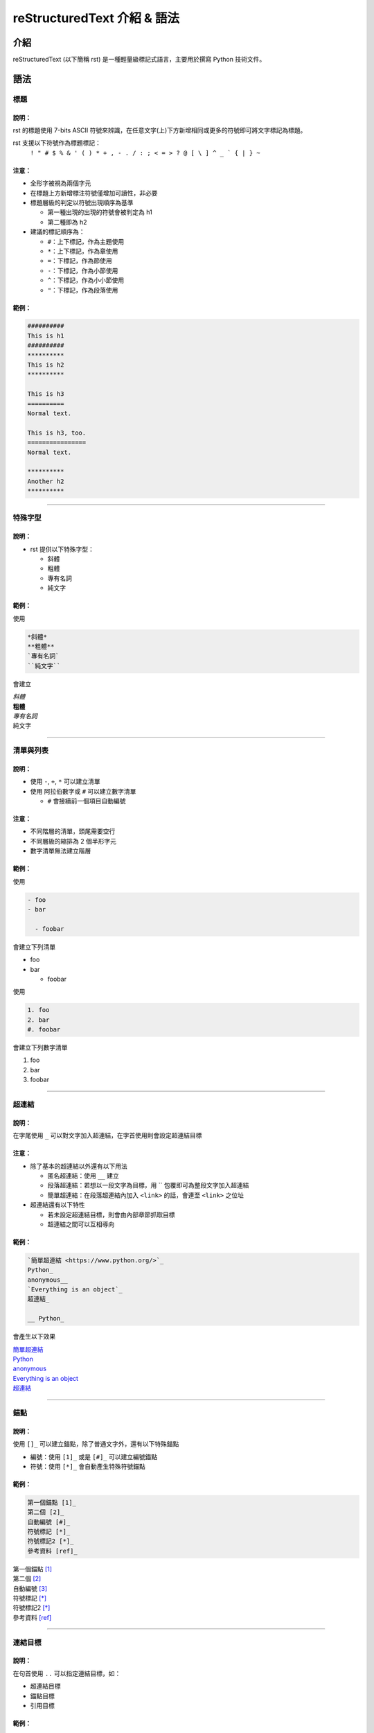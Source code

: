 ##############################
reStructuredText 介紹 & 語法
##############################
****
介紹
****
reStructuredText (以下簡稱 rst) 是一種輕量級標記式語言，主要用於撰寫 Python 技術文件。

*****
語法
*****
標題
====
說明：
------
rst 的標題使用 7-bits ASCII 符號來辨識，在任意文字(上)下方新增相同或更多的符號即可將文字標記為標題。

rst 支援以下符號作為標題標記：
    ``! " # $ % & ' ( ) * + , - . / : ; < = > ? @ [ \ ] ^ _ ` { | } ~``
    
注意：
------
- 全形字被視為兩個字元
- 在標題上方新增標注符號僅增加可讀性，非必要
- 標題層級的判定以符號出現順序為基準
  
  - 第一種出現的出現的符號會被判定為 h1
  - 第二種即為 h2

- 建議的標記順序為：

  - ``#``：上下標記，作為主題使用
  - ``*``：上下標記，作為章使用
  - ``=``：下標記，作為節使用
  - ``-``：下標記，作為小節使用
  - ``^``：下標記，作為小小節使用
  - ``"``：下標記，作為段落使用

範例：
------
.. code:: rst

    ##########
    This is h1
    ##########
    **********
    This is h2
    **********

    This is h3
    ==========
    Normal text.

    This is h3, too.
    ================
    Normal text.
    
    **********
    Another h2
    **********

-------------------

特殊字型
========
說明：
------

- rst 提供以下特殊字型：
    
  - 斜體
  - 粗體
  - 專有名詞
  - 純文字

範例：
------
使用

.. code-block:: rst

    *斜體*
    **粗體**
    `專有名詞`
    ``純文字``

會建立

| *斜體*
| **粗體**
| `專有名詞`
| ``純文字``

-------------------

清單與列表
==========
說明：
------
- 使用 ``-``, ``+``, ``*`` 可以建立清單
- 使用 阿拉伯數字或 ``#`` 可以建立數字清單

  - ``#`` 會接續前一個項目自動編號

注意：
------
- 不同階層的清單，頭尾需要空行
- 不同層級的縮排為 2 個半形字元
- 數字清單無法建立階層

範例：
------

使用

.. code-block:: rst
    
    - foo
    - bar
    
      - foobar

會建立下列清單

- foo
- bar

  - foobar

使用

.. code-block:: rst

    1. foo
    2. bar
    #. foobar

會建立下列數字清單

1. foo
2. bar
#. foobar

-------------------

超連結
========
說明：
------
在字尾使用 ``_`` 可以對文字加入超連結，在字首使用則會設定超連結目標

注意：
------

- 除了基本的超連結以外還有以下用法

  - 匿名超連結：使用 ``__`` 建立
  - 段落超連結：若想以一段文字為目標，用 \`\` 包覆即可為整段文字加入超連結
  - 簡單超連結：在段落超連結內加入 ``<link>`` 的話，會連至 ``<link>`` 之位址

- 超連結還有以下特性

  - 若未設定超連結目標，則會由內部章節抓取目標
  - 超連結之間可以互相導向

範例：
------

.. code-block:: rst

    `簡單超連結 <https://www.python.org/>`_
    Python_
    anonymous__
    `Everything is an object`_
    超連結_

    __ Python_

會產生以下效果

| `簡單超連結 <https://www.python.org/>`_
| Python_
| anonymous__
| `Everything is an object`_
| 超連結_

__ Python_

-------------------

錨點
==========
說明：
------
使用 ``[]_`` 可以建立錨點，除了普通文字外，還有以下特殊錨點

- 編號：使用 ``[1]_`` 或是 ``[#]_`` 可以建立編號錨點
- 符號：使用 ``[*]_`` 會自動產生特殊符號錨點


範例：
------
.. code-block:: rst

    第一個錨點 [1]_
    第二個 [2]_
    自動編號 [#]_
    符號標記 [*]_
    符號標記2 [*]_
    參考資料 [ref]_

| 第一個錨點 [1]_
| 第二個 [2]_
| 自動編號 [#]_
| 符號標記 [*]_
| 符號標記2 [*]_
| 參考資料 [ref]_

-------------------

連結目標
========
說明：
------
在句首使用 ``..`` 可以指定連結目標，如：

- 超連結目標
- 錨點目標
- 引用目標

範例：
------
.. code-block:: rst

    .. _Python: https://www.python.org/
    .. _`Everything is an object`:
    .. [1] 第一個錨點
    .. [2] 第二個錨點
    .. [#] 自動編號
    .. [*] 符號標記
    .. [*] 符號標記2

.. _Python: https://www.python.org/
.. _`Everything is an object`:
.. [1] 第一個錨點
.. [2] 第二個錨點
.. [#] 自動編號
.. [*] 符號標記
.. [*] 符號標記2

-------------------

特定標記
========
說明：
------
``..`` 除了設定連結目標以外，還可以進行各種特定標記，如：

- 註解
- 注意事項

注意：
------
- ``..`` 提供的特殊函數並非全部是 rst 原生功能，大部分為特定套件解釋時使用

範例：
------

.. code-block:: rst

    ..
  
        This is a comment.

    .. note:: 
      
        This is a note.

    .. attention::

        Thx for ur attention! 

..

    This is a comment.

.. note::

    This is a note.

.. attention::

    Thx for ur attention!

-------------------

替代文字
========
說明：
------
使用 ``||`` 可以引用替代文字

注意：
------
- 定義替代文字處，需同時指定替代類型，較常見的替代類型有：
  
  - ``replace``: 替代為文字
  - ``image``: 替代為圖片

範例：
------
.. code-block:: rst

    |logo|
    
    Hello, |something|!

    .. |something| replace:: world

|logo|

Hello, |something|!

.. |something| replace:: world

-------------------

圖片
========
說明：
接續替代文字，在嵌入圖片時有以下設定：

- ``:height:`` 圖片高度，單位見下方
- ``:width:`` 圖片寬度，單位為

  - ``em``, ``ex``, ``px``, ``in``, ``cm``, ``mm``, ``pt``, ``pc``

- ``:alt:`` 圖片無法顯示時的替代文字
- 更多設定參考 html ``<image>``

範例：
------
.. code-block:: rst

    .. |logo| image:: https://www.python.org/static/img/python-logo.png
        :height: 200px
        :width: 200px

.. |logo| image:: https://www.python.org/static/img/python-logo.png
    :height: 200px
    :width: 200px

-------------------

程式碼區塊
==========
說明：
------
``.. code-block:: <language>`` 可以建立程式碼區塊

注意：
------
- 程式碼內容需要上下空 1 列，且縮排 4 字元 

範例：
------
.. code-block:: rst

    .. code-block:: py

        >>> print('Hello, world!')
        Hello, world!

.. code-block:: py

    >>> print('Hello, world!')
    Hello, world!

-------------------

純區塊
========
說明：
------
``::`` 可以建立文字區塊

注意：
------
- 區塊內容需要上下空 1 列，且縮排 4 字元 

範例：
------
.. code-block:: rst

    ::

        foo

::

    foo

-------------------

文字區塊
========
說明：
------
於句首使用 ``|`` 可以建立文字區塊，文字區塊會跳脫原有分行格式，以輸入的樣式為主

範例：
------

.. code-block:: rst

    | 這是文字區塊，
    | 文字需快會跳脫原有的分行格式，
    | 依照輸入的樣式為主。

| 這是文字區塊，
| 文字需快會跳脫原有的分行格式，
| 依照輸入的樣式為主。

-------------------

標籤
========
說明：
------
以 ``::`` 包覆文字，可以將其建立為標籤

範例：
------
.. code-block:: rst

    :Author: yveschen2718@gmail.com

:Author: yveschen2718@gmail.com

-------------------

分隔線
========
說明：
------
四個以上連續的 ``-`` 可以建立分隔線

範例：
------
.. code-block:: rst

    foo

    ----

    bar

foo

----

bar

-------------------

定義
========
說明：
------
接續前一行，並以 4 個字元縮排可以建立為定義說明

範例：
------
.. code-block:: rst

    說明：
        這是一段說明。

說明：
    這是一段說明。

-------------------

.. [ref] https://docutils.sourceforge.io/docs/user/rst/quickref.html

